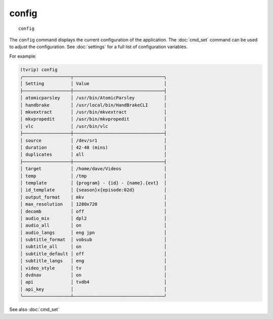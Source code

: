 .. tvrip: extract and transcode DVDs of TV series
..
.. Copyright (c) 2024 Dave Jones <dave@waveform.org.uk>
..
.. SPDX-License-Identifier: GPL-3.0-or-later

=======
config
=======

::

    config

The ``config`` command displays the current configuration of the application.
The :doc:`cmd_set` command can be used to adjust the configuration. See
:doc:`settings` for a full list of configuration variables.

For example:

.. code-block:: text

    (tvrip) config
    ╭──────────────────┬──────────────────────────────────╮
    │ Setting          │ Value                            │
    ├──────────────────┼──────────────────────────────────┤
    │ atomicparsley    │ /usr/bin/AtomicParsley           │
    │ handbrake        │ /usr/local/bin/HandBrakeCLI      │
    │ mkvextract       │ /usr/bin/mkvextract              │
    │ mkvpropedit      │ /usr/bin/mkvpropedit             │
    │ vlc              │ /usr/bin/vlc                     │
    ├──────────────────┼──────────────────────────────────┤
    │ source           │ /dev/sr1                         │
    │ duration         │ 42-48 (mins)                     │
    │ duplicates       │ all                              │
    ├──────────────────┼──────────────────────────────────┤
    │ target           │ /home/dave/Videos                │
    │ temp             │ /tmp                             │
    │ template         │ {program} - {id} - {name}.{ext}  │
    │ id_template      │ {season}x{episode:02d}           │
    │ output_format    │ mkv                              │
    │ max_resolution   │ 1280x720                         │
    │ decomb           │ off                              │
    │ audio_mix        │ dpl2                             │
    │ audio_all        │ on                               │
    │ audio_langs      │ eng jpn                          │
    │ subtitle_format  │ vobsub                           │
    │ subtitle_all     │ on                               │
    │ subtitle_default │ off                              │
    │ subtitle_langs   │ eng                              │
    │ video_style      │ tv                               │
    │ dvdnav           │ on                               │
    │ api              │ tvdb4                            │
    │ api_key          │                                  │
    ╰──────────────────┴──────────────────────────────────╯

See also :doc:`cmd_set`
